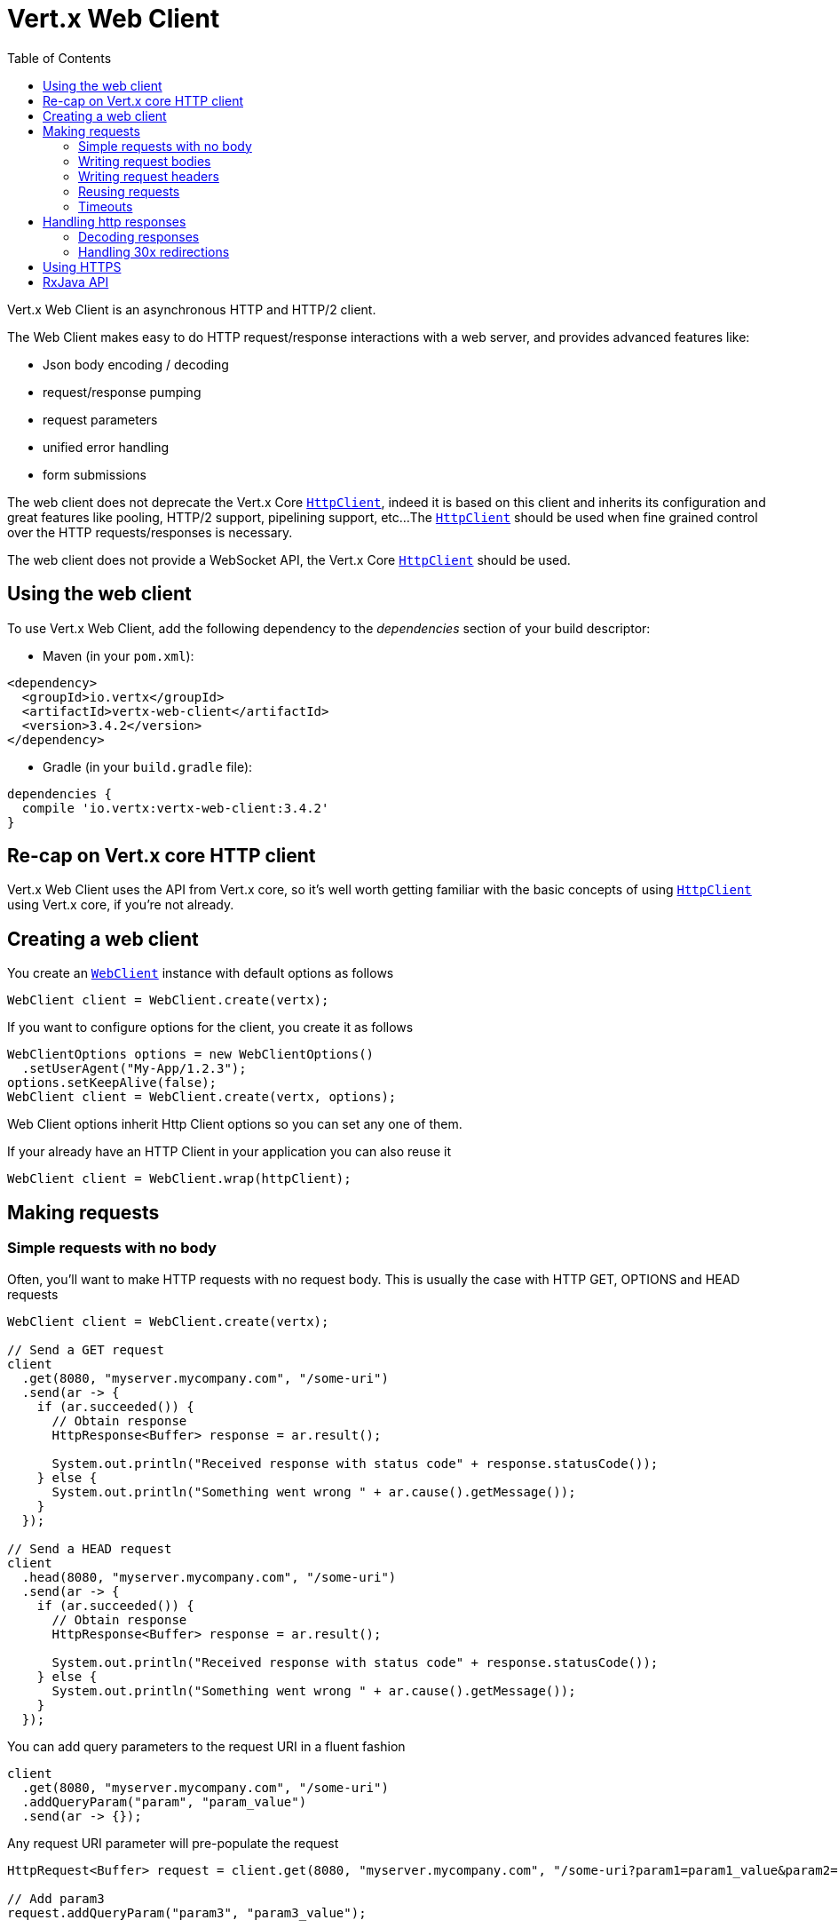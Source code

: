 = Vert.x Web Client
:toc: left
:lang: java
:java: java

Vert.x Web Client is an asynchronous HTTP and HTTP/2 client.

The Web Client makes easy to do HTTP request/response interactions with a web server, and provides advanced
features like:

* Json body encoding / decoding
* request/response pumping
* request parameters
* unified error handling
* form submissions

The web client does not deprecate the Vert.x Core `link:../../apidocs/io/vertx/core/http/HttpClient.html[HttpClient]`, indeed it is based on
this client and inherits its configuration and great features like pooling, HTTP/2 support, pipelining support, etc...
The `link:../../apidocs/io/vertx/core/http/HttpClient.html[HttpClient]` should be used when fine grained control over the HTTP
requests/responses is necessary.

The web client does not provide a WebSocket API, the Vert.x Core `link:../../apidocs/io/vertx/core/http/HttpClient.html[HttpClient]` should
be used.

== Using the web client

To use Vert.x Web Client, add the following dependency to the _dependencies_ section of your build descriptor:

* Maven (in your `pom.xml`):

[source,xml,subs="+attributes"]
----
<dependency>
  <groupId>io.vertx</groupId>
  <artifactId>vertx-web-client</artifactId>
  <version>3.4.2</version>
</dependency>
----

* Gradle (in your `build.gradle` file):

[source,groovy,subs="+attributes"]
----
dependencies {
  compile 'io.vertx:vertx-web-client:3.4.2'
}
----

== Re-cap on Vert.x core HTTP client

Vert.x Web Client uses the API from Vert.x core, so it's well worth getting familiar with the basic concepts of using
`link:../../apidocs/io/vertx/core/http/HttpClient.html[HttpClient]` using Vert.x core, if you're not already.

== Creating a web client

You create an `link:../../apidocs/io/vertx/ext/web/client/WebClient.html[WebClient]` instance with default options as follows

[source,java]
----
WebClient client = WebClient.create(vertx);
----

If you want to configure options for the client, you create it as follows

[source,java]
----
WebClientOptions options = new WebClientOptions()
  .setUserAgent("My-App/1.2.3");
options.setKeepAlive(false);
WebClient client = WebClient.create(vertx, options);
----

Web Client options inherit Http Client options so you can set any one of them.

If your already have an HTTP Client in your application you can also reuse it

[source,java]
----
WebClient client = WebClient.wrap(httpClient);
----

== Making requests

=== Simple requests with no body

Often, you’ll want to make HTTP requests with no request body. This is usually the case with HTTP GET, OPTIONS
and HEAD requests

[source,java]
----
WebClient client = WebClient.create(vertx);

// Send a GET request
client
  .get(8080, "myserver.mycompany.com", "/some-uri")
  .send(ar -> {
    if (ar.succeeded()) {
      // Obtain response
      HttpResponse<Buffer> response = ar.result();

      System.out.println("Received response with status code" + response.statusCode());
    } else {
      System.out.println("Something went wrong " + ar.cause().getMessage());
    }
  });

// Send a HEAD request
client
  .head(8080, "myserver.mycompany.com", "/some-uri")
  .send(ar -> {
    if (ar.succeeded()) {
      // Obtain response
      HttpResponse<Buffer> response = ar.result();

      System.out.println("Received response with status code" + response.statusCode());
    } else {
      System.out.println("Something went wrong " + ar.cause().getMessage());
    }
  });
----

You can add query parameters to the request URI in a fluent fashion

[source,java]
----
client
  .get(8080, "myserver.mycompany.com", "/some-uri")
  .addQueryParam("param", "param_value")
  .send(ar -> {});
----

Any request URI parameter will pre-populate the request

[source,java]
----
HttpRequest<Buffer> request = client.get(8080, "myserver.mycompany.com", "/some-uri?param1=param1_value&param2=param2_value");

// Add param3
request.addQueryParam("param3", "param3_value");

// Overwrite param2
request.setQueryParam("param2", "another_param2_value");
----

Setting a request URI discards existing query parameters

[source,java]
----
HttpRequest<Buffer> request = client.get(8080, "myserver.mycompany.com", "/some-uri");

// Add param1
request.addQueryParam("param1", "param1_value");

// Overwrite param1 and add param2
request.uri("/some-uri?param1=param1_value&param2=param2_value");
----

=== Writing request bodies

When you need to make a request with a body, you use the same API and call then `sendXXX` methods
that expects a body to send.

Use `link:../../apidocs/io/vertx/ext/web/client/HttpRequest.html#sendBuffer-io.vertx.core.buffer.Buffer-io.vertx.core.Handler-[sendBuffer]` to send a buffer body

[source,java]
----
client
  .post(8080, "myserver.mycompany.com", "/some-uri")
  .sendBuffer(buffer, ar -> {
    if (ar.succeeded()) {
      // Ok
    }
  });
----

Sending a single buffer is useful but often you don't want to load fully the content in memory because
it may be too large or you want to handle many concurrent requests and want to use just the minimum
for each request. For this purpose the web client can send `ReadStream<Buffer>` (e.g a
`link:../../apidocs/io/vertx/core/file/AsyncFile.html[AsyncFile]` is a ReadStream<Buffer>`) with the `link:../../apidocs/io/vertx/ext/web/client/HttpRequest.html#sendStream-io.vertx.core.streams.ReadStream-io.vertx.core.Handler-[sendStream]` method

[source,java]
----
client
  .post(8080, "myserver.mycompany.com", "/some-uri")
  .sendStream(stream, resp -> {});
----

The web client takes care of setting up the transfer pump for you. Since the length of the stream is not know
the request will use chunked transfer encoding .

When you know the size of the stream, you shall specify before using the `content-length` header

[source,java]
----
fs.open("content.txt", new OpenOptions(), fileRes -> {
  if (fileRes.succeeded()) {
    ReadStream<Buffer> fileStream = fileRes.result();

    String fileLen = "1024";

    // Send the file to the server using POST
    client
      .post(8080, "myserver.mycompany.com", "/some-uri")
      .putHeader("content-length", fileLen)
      .sendStream(fileStream, ar -> {
        if (ar.succeeded()) {
          // Ok
        }
      });
  }
});
----

The POST will not be chunked.

==== Json bodies

Often you’ll want to send Json body requests, to send a `link:../../apidocs/io/vertx/core/json/JsonObject.html[JsonObject]`
use the `link:../../apidocs/io/vertx/ext/web/client/HttpRequest.html#sendJsonObject-io.vertx.core.json.JsonObject-io.vertx.core.Handler-[sendJsonObject]`

[source,java]
----
client
  .post(8080, "myserver.mycompany.com", "/some-uri")
  .sendJsonObject(new JsonObject()
    .put("firstName", "Dale")
    .put("lastName", "Cooper"), ar -> {
    if (ar.succeeded()) {
      // Ok
    }
  });
----

In Java, Groovy or Kotlin, you can use the `link:../../apidocs/io/vertx/ext/web/client/HttpRequest.html#sendJson-java.lang.Object-io.vertx.core.Handler-[sendJson]` method that maps
a POJO (Plain Old Java Object) to a Json object using `link:../../apidocs/io/vertx/core/json/Json.html#encode-java.lang.Object-[Json.encode]`
method

[source,java]
----
client
  .post(8080, "myserver.mycompany.com", "/some-uri")
  .sendJson(new User("Dale", "Cooper"), ar -> {
    if (ar.succeeded()) {
      // Ok
    }
  });
----

NOTE: the `link:../../apidocs/io/vertx/core/json/Json.html#encode-java.lang.Object-[Json.encode]` uses the Jackson mapper to encode the object
to Json.

==== Form submissions

You can send http form submissions bodies with the `link:../../apidocs/io/vertx/ext/web/client/HttpRequest.html#sendForm-io.vertx.core.MultiMap-io.vertx.core.Handler-[sendForm]`
variant.

[source,java]
----
MultiMap form = MultiMap.caseInsensitiveMultiMap();
form.set("firstName", "Dale");
form.set("lastName", "Cooper");

// Submit the form as a form URL encoded body
client
  .post(8080, "myserver.mycompany.com", "/some-uri")
  .sendForm(form, ar -> {
    if (ar.succeeded()) {
      // Ok
    }
  });
----

By default the form is submitted with the `application/x-www-form-urlencoded` content type header. You can set
the `content-type` header to `multipart/form-data` instead

[source,java]
----
MultiMap form = MultiMap.caseInsensitiveMultiMap();
form.set("firstName", "Dale");
form.set("lastName", "Cooper");

// Submit the form as a multipart form body
client
  .post(8080, "myserver.mycompany.com", "/some-uri")
  .putHeader("content-type", "multipart/form-data")
  .sendForm(form, ar -> {
    if (ar.succeeded()) {
      // Ok
    }
  });
----

NOTE: at the moment multipart files are not supported, it will likely be supported in a later revision
of the API.

=== Writing request headers

You can write headers to a request using the headers multi-map as follows:

[source,java]
----
HttpRequest<Buffer> request = client.get(8080, "myserver.mycompany.com", "/some-uri");
MultiMap headers = request.headers();
headers.set("content-type", "application/json");
headers.set("other-header", "foo");
----

The headers are an instance of `link:../../apidocs/io/vertx/core/MultiMap.html[MultiMap]` which provides operations for adding,
setting and removing entries. Http headers allow more than one value for a specific key.

You can also write headers using putHeader

[source,java]
----
HttpRequest<Buffer> request = client.get(8080, "myserver.mycompany.com", "/some-uri");
request.putHeader("content-type", "application/json");
request.putHeader("other-header", "foo");
----

=== Reusing requests

The `link:../../apidocs/io/vertx/ext/web/client/HttpRequest.html#send-io.vertx.core.Handler-[send]` method can be called multiple times
safely, making it very easy to configure and reuse `link:../../apidocs/io/vertx/ext/web/client/HttpRequest.html[HttpRequest]` objects

[source,java]
----
HttpRequest<Buffer> get = client.get(8080, "myserver.mycompany.com", "/some-uri");
get.send(ar -> {
  if (ar.succeeded()) {
    // Ok
  }
});

// Same request again
get.send(ar -> {
  if (ar.succeeded()) {
    // Ok
  }
});
----

Beware though that `link:../../apidocs/io/vertx/ext/web/client/HttpRequest.html[HttpRequest]` instances are mutable.
Therefore you should call the `link:../../apidocs/io/vertx/ext/web/client/HttpRequest.html#copy--[copy]` method before modifying a cached instance.

[source,java]
----
HttpRequest<Buffer> get = client.get(8080, "myserver.mycompany.com", "/some-uri");
get.send(ar -> {
  if (ar.succeeded()) {
    // Ok
  }
});

// The "get" request instance remains unmodified
get.copy().putHeader("a-header", "with-some-value").send(ar -> {
  if (ar.succeeded()) {
    // Ok
  }
});
----

=== Timeouts

You can set a timeout for a specific http request using `link:../../apidocs/io/vertx/ext/web/client/HttpRequest.html#timeout-long-[timeout]`.

[source,java]
----
client
  .get(8080, "myserver.mycompany.com", "/some-uri")
  .timeout(5000)
  .send(ar -> {
    if (ar.succeeded()) {
      // Ok
    } else {
      // Might be a timeout when cause is java.util.concurrent.TimeoutException
    }
  });
----

If the request does not return any data within the timeout period an exception will be passed to the response
handler.

== Handling http responses

When the web client sends a request you always deal with a single async result `link:../../apidocs/io/vertx/ext/web/client/HttpResponse.html[HttpResponse]`.

On a success result the callback happens after the response has been received

[source,java]
----
client
  .get(8080, "myserver.mycompany.com", "/some-uri")
  .send(ar -> {
    if (ar.succeeded()) {

      HttpResponse<Buffer> response = ar.result();

      System.out.println("Received response with status code" + response.statusCode());
    } else {
      System.out.println("Something went wrong " + ar.cause().getMessage());
    }
  });
----

WARNING: responses are fully buffered, use `link:../../apidocs/io/vertx/ext/web/codec/BodyCodec.html#pipe-io.vertx.core.streams.WriteStream-[BodyCodec.pipe]`
to pipe the response to a write stream

=== Decoding responses

By default the web client provides an http response body as a `Buffer` and does not apply
any decoding.

Custom response body decoding can be achieved using `link:../../apidocs/io/vertx/ext/web/codec/BodyCodec.html[BodyCodec]`:

* Plain String
* Json object
* Json mapped POJO
* `link:../../apidocs/io/vertx/core/streams/WriteStream.html[WriteStream]`

A body codec can decode an arbitrary binary data stream into a specific object instance, saving you the decoding
step in your response handlers.

Use `link:../../apidocs/io/vertx/ext/web/codec/BodyCodec.html#jsonObject--[BodyCodec.jsonObject]` To decode a Json object:

[source,java]
----
client
  .get(8080, "myserver.mycompany.com", "/some-uri")
  .as(BodyCodec.jsonObject())
  .send(ar -> {
    if (ar.succeeded()) {
      HttpResponse<JsonObject> response = ar.result();

      JsonObject body = response.body();

      System.out.println("Received response with status code" + response.statusCode() + " with body " + body);
    } else {
      System.out.println("Something went wrong " + ar.cause().getMessage());
    }
  });
----

In Java, Groovy or Kotlin, custom Json mapped POJO can be decoded

[source,java]
----
client
  .get(8080, "myserver.mycompany.com", "/some-uri")
  .as(BodyCodec.json(User.class))
  .send(ar -> {
    if (ar.succeeded()) {
      HttpResponse<User> response = ar.result();

      User user = response.body();

      System.out.println("Received response with status code" + response.statusCode() + " with body " +
        user.getFirstName() + " " + user.getLastName());
    } else {
      System.out.println("Something went wrong " + ar.cause().getMessage());
    }
  });
----

When large response are expected, use the `link:../../apidocs/io/vertx/ext/web/codec/BodyCodec.html#pipe-io.vertx.core.streams.WriteStream-[BodyCodec.pipe]`.
This body codec pumps the response body buffers to a `link:../../apidocs/io/vertx/core/streams/WriteStream.html[WriteStream]`
and signals the success or the failure of the operation in the async result response

[source,java]
----
client
  .get(8080, "myserver.mycompany.com", "/some-uri")
  .as(BodyCodec.pipe(writeStream))
  .send(ar -> {
    if (ar.succeeded()) {

      HttpResponse<Void> response = ar.result();

      System.out.println("Received response with status code" + response.statusCode());
    } else {
      System.out.println("Something went wrong " + ar.cause().getMessage());
    }
  });
----

Finally if you are not interested at all by the response content, the `link:../../apidocs/io/vertx/ext/web/codec/BodyCodec.html#none--[BodyCodec.none]`
simply discards the entire response body

[source,java]
----
client
  .get(8080, "myserver.mycompany.com", "/some-uri")
  .as(BodyCodec.none())
  .send(ar -> {
    if (ar.succeeded()) {

      HttpResponse<Void> response = ar.result();

      System.out.println("Received response with status code" + response.statusCode());
    } else {
      System.out.println("Something went wrong " + ar.cause().getMessage());
    }
  });
----

When you don't know in advance the content type of the http response, you can still use the `bodyAsXXX()` methods
that decode the response to a specific type

[source,java]
----
client
  .get(8080, "myserver.mycompany.com", "/some-uri")
  .send(ar -> {
    if (ar.succeeded()) {

      HttpResponse<Buffer> response = ar.result();

      // Decode the body as a json object
      JsonObject body = response.bodyAsJsonObject();

      System.out.println("Received response with status code" + response.statusCode() + " with body " + body);
    } else {
      System.out.println("Something went wrong " + ar.cause().getMessage());
    }
  });
----

WARNING: this is only valid for the response decoded as a buffer.

=== Handling 30x redirections

By default the client follows redirections, you can configure the default behavior in the `link:../../apidocs/io/vertx/ext/web/client/WebClientOptions.html[WebClientOptions]`:

[source,java]
----
WebClient client = WebClient.create(vertx, new WebClientOptions().setFollowRedirects(false));
----

The client will follow at most `16` requests redirections, it can be changed in the same options:

[source,java]
----
WebClient client = WebClient.create(vertx, new WebClientOptions().setMaxRedirects(5));
----

== Using HTTPS

Vert.x web client can be configured to use HTTPS in exactly the same way as the Vert.x `link:../../apidocs/io/vertx/core/http/HttpClient.html[HttpClient]`.

You can specify the behavior per request

[source,java]
----
client
  .get(443, "myserver.mycompany.com", "/some-uri")
  .ssl(true)
  .send(ar -> {
    if (ar.succeeded()) {
      // Obtain response
      HttpResponse<Buffer> response = ar.result();

      System.out.println("Received response with status code" + response.statusCode());
    } else {
      System.out.println("Something went wrong " + ar.cause().getMessage());
    }
  });
----

Or using create methods with absolute URI argument

[source,java]
----
client
  .getAbs("https://myserver.mycompany.com:4043/some-uri")
  .send(ar -> {
    if (ar.succeeded()) {
      // Obtain response
      HttpResponse<Buffer> response = ar.result();

      System.out.println("Received response with status code" + response.statusCode());
    } else {
      System.out.println("Something went wrong " + ar.cause().getMessage());
    }
  });
----

ifdef::java[]
== RxJava API

The RxJava `link:../../apidocs/io/vertx/rxjava/ext/web/client/HttpRequest.html[HttpRequest]` provides an rx-ified version of the original API,
the `link:../../apidocs/io/vertx/rxjava/ext/web/client/HttpRequest.html#rxSend--[rxSend]` method returns a `Single<HttpResponse<Buffer>>` that
makes the HTTP request upon subscription, as consequence, the `Single` can be subscribed many times.

[source,java]
----
Single<HttpResponse<Buffer>> single = client
  .get(8080, "myserver.mycompany.com", "/some-uri")
  .rxSend();

// Send a request upon subscription of the Single
single.subscribe(response -> {
  System.out.println("Received 1st response with status code" + response.statusCode());
}, error -> {
  System.out.println("Something went wrong " + error.getMessage());
});

// Send another request
single.subscribe(response -> {
  System.out.println("Received 2nd response with status code" + response.statusCode());
}, error -> {
  System.out.println("Something went wrong " + error.getMessage());
});
----

The obtained `Single` can be composed and chained naturally with the RxJava API

[source,java]
----
Single<String> url = client
  .get(8080, "myserver.mycompany.com", "/some-uri")
  .rxSend()
  .map(HttpResponse::bodyAsString);

// Use the flatMap operator to make a request on the URL Single
url
  .flatMap(u -> client.getAbs(u).rxSend())
  .subscribe(response -> {
    System.out.println("Received response with status code" + response.statusCode());
  }, error -> {
    System.out.println("Something went wrong " + error.getMessage());
  });
----

The same APIs is available

[source,java]
----
Single<HttpResponse<JsonObject>> single = client
  .get(8080, "myserver.mycompany.com", "/some-uri")
  .putHeader("some-header", "header-value")
  .addQueryParam("some-param", "param value")
  .as(BodyCodec.jsonObject())
  .rxSend();
single.subscribe(resp -> {
  System.out.println(resp.statusCode());
  System.out.println(resp.body());
});
----

The `link:../../apidocs/io/vertx/rxjava/ext/web/client/HttpRequest.html#sendStream-rx.Observable-io.vertx.core.Handler-[sendStream]` shall
be preferred for sending bodies `Observable<Buffer>`

[source,java]
----
Observable<Buffer> body = getPayload();

Single<HttpResponse<Buffer>> single = client
  .post(8080, "myserver.mycompany.com", "/some-uri")
  .rxSendStream(body);
single.subscribe(resp -> {
  System.out.println(resp.statusCode());
  System.out.println(resp.body());
});
----

Upon subscription, the `body` will be subscribed and its content used for the request.
endif::[]